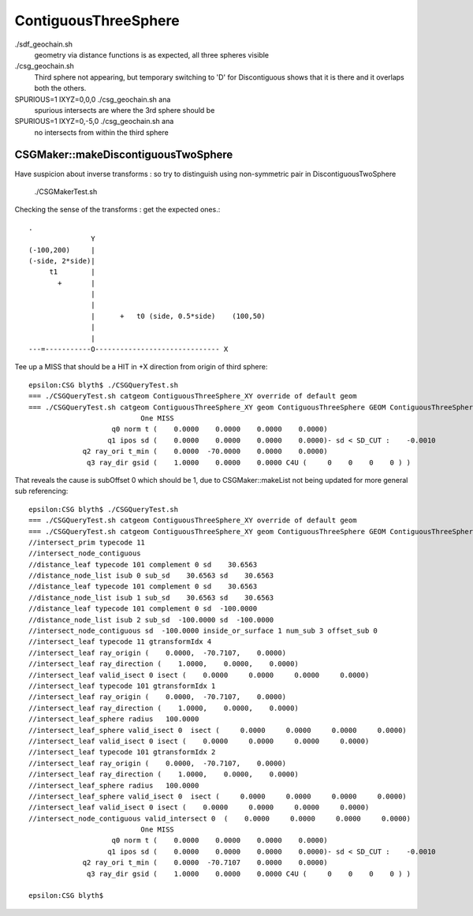 ContiguousThreeSphere
========================


./sdf_geochain.sh 
    geometry via distance functions is as expected, all three spheres visible

./csg_geochain.sh 
    Third sphere not appearing, but temporary switching to 'D' for Discontiguous shows that
    it is there and it overlaps both the others. 

SPURIOUS=1 IXYZ=0,0,0 ./csg_geochain.sh ana 
    spurious intersects are where the 3rd sphere should be 

SPURIOUS=1 IXYZ=0,-5,0 ./csg_geochain.sh ana 
    no intersects from within the third sphere 


CSGMaker::makeDiscontiguousTwoSphere
---------------------------------------

Have suspicion about inverse transforms : so try to distinguish using non-symmetric pair in DiscontiguousTwoSphere

    ./CSGMakerTest.sh 


Checking the sense of the transforms : get the expected ones.::

    .
                   Y
    (-100,200)     |
    (-side, 2*side)|
         t1        |
           +       |
                   |
                   |
                   |      +   t0 (side, 0.5*side)    (100,50)
                   |                            
                   |
    ---=-----------O------------------------------ X




Tee up a MISS that should be a HIT in +X direction from origin of third sphere::

    epsilon:CSG blyth$ ./CSGQueryTest.sh 
    === ./CSGQueryTest.sh catgeom ContiguousThreeSphere_XY override of default geom
    === ./CSGQueryTest.sh catgeom ContiguousThreeSphere_XY geom ContiguousThreeSphere GEOM ContiguousThreeSphere
                               One MISS
                        q0 norm t (    0.0000    0.0000    0.0000    0.0000)
                       q1 ipos sd (    0.0000    0.0000    0.0000    0.0000)- sd < SD_CUT :    -0.0010
                 q2 ray_ori t_min (    0.0000  -70.0000    0.0000    0.0000)
                  q3 ray_dir gsid (    1.0000    0.0000    0.0000 C4U (     0    0    0    0 ) )


That reveals the cause is subOffset 0 which should be 1, due to CSGMaker::makeList not being updated
for more general sub referencing::

    epsilon:CSG blyth$ ./CSGQueryTest.sh 
    === ./CSGQueryTest.sh catgeom ContiguousThreeSphere_XY override of default geom
    === ./CSGQueryTest.sh catgeom ContiguousThreeSphere_XY geom ContiguousThreeSphere GEOM ContiguousThreeSphere
    //intersect_prim typecode 11 
    //intersect_node_contiguous 
    //distance_leaf typecode 101 complement 0 sd    30.6563 
    //distance_node_list isub 0 sub_sd    30.6563 sd    30.6563 
    //distance_leaf typecode 101 complement 0 sd    30.6563 
    //distance_node_list isub 1 sub_sd    30.6563 sd    30.6563 
    //distance_leaf typecode 101 complement 0 sd  -100.0000 
    //distance_node_list isub 2 sub_sd  -100.0000 sd  -100.0000 
    //intersect_node_contiguous sd  -100.0000 inside_or_surface 1 num_sub 3 offset_sub 0 
    //intersect_leaf typecode 11 gtransformIdx 4 
    //intersect_leaf ray_origin (    0.0000,  -70.7107,    0.0000) 
    //intersect_leaf ray_direction (    1.0000,    0.0000,    0.0000) 
    //intersect_leaf valid_isect 0 isect (    0.0000     0.0000     0.0000     0.0000)   
    //intersect_leaf typecode 101 gtransformIdx 1 
    //intersect_leaf ray_origin (    0.0000,  -70.7107,    0.0000) 
    //intersect_leaf ray_direction (    1.0000,    0.0000,    0.0000) 
    //intersect_leaf_sphere radius   100.0000 
    //intersect_leaf_sphere valid_isect 0  isect (     0.0000     0.0000     0.0000     0.0000)  
    //intersect_leaf valid_isect 0 isect (    0.0000     0.0000     0.0000     0.0000)   
    //intersect_leaf typecode 101 gtransformIdx 2 
    //intersect_leaf ray_origin (    0.0000,  -70.7107,    0.0000) 
    //intersect_leaf ray_direction (    1.0000,    0.0000,    0.0000) 
    //intersect_leaf_sphere radius   100.0000 
    //intersect_leaf_sphere valid_isect 0  isect (     0.0000     0.0000     0.0000     0.0000)  
    //intersect_leaf valid_isect 0 isect (    0.0000     0.0000     0.0000     0.0000)   
    //intersect_node_contiguous valid_intersect 0  (    0.0000     0.0000     0.0000     0.0000) 
                               One MISS
                        q0 norm t (    0.0000    0.0000    0.0000    0.0000)
                       q1 ipos sd (    0.0000    0.0000    0.0000    0.0000)- sd < SD_CUT :    -0.0010
                 q2 ray_ori t_min (    0.0000  -70.7107    0.0000    0.0000)
                  q3 ray_dir gsid (    1.0000    0.0000    0.0000 C4U (     0    0    0    0 ) )

    epsilon:CSG blyth$ 







